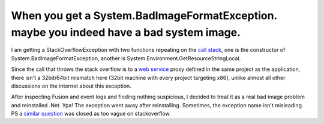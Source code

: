 .. meta::
   :description: I am getting a StackOverflowException with two functions repeating on the call stack, one is the constructor of System.BadImageFormatException, another is Syste

When you get a System.BadImageFormatException. maybe you indeed have a bad system image.
========================================================================================
.. post:: 8, Feb, 2013
   :tags: .NET Framework,Call stack,Exception handling
   :category: Microsoft,Visual Studio
   :author: me
   :nocomments:

I am getting a StackOverflowException with two functions repeating on
the `call stack <http://en.wikipedia.org/wiki/Call_stack>`__, one is
the constructor of System.BadImageFormatException, another is
System.Environment.GetResourceStringLocal.  

Since the call that throws
the stack overflow is to a `web
service <http://en.wikipedia.org/wiki/Web_service>`__ proxy defined in
the same project as the application, there isn't a 32bit/64bit mismatch
here (32bit machine with every project targeting x86), unlike almost all
other discussions on the internet about this exception. 

After inspecting
Fusion and event logs and finding nothing suspicious, I decided to treat
it as a real bad image problem and reinstalled .Net. Ура! The exception
went away after reinstalling. Sometimes, the exception name isn't
misleading. PS
a `similar question <http://stackoverflow.com/questions/7705751/system-badimageformatexception-an-attempt-was-made-to-load-a-program-with-an-i>`__
was closed as too vague on stackoverflow.

